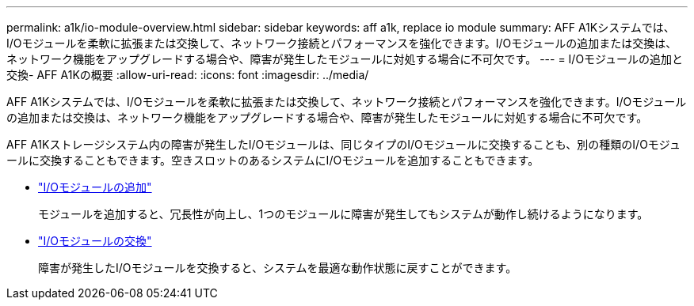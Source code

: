 ---
permalink: a1k/io-module-overview.html 
sidebar: sidebar 
keywords: aff a1k, replace io module 
summary: AFF A1Kシステムでは、I/Oモジュールを柔軟に拡張または交換して、ネットワーク接続とパフォーマンスを強化できます。I/Oモジュールの追加または交換は、ネットワーク機能をアップグレードする場合や、障害が発生したモジュールに対処する場合に不可欠です。 
---
= I/Oモジュールの追加と交換- AFF A1Kの概要
:allow-uri-read: 
:icons: font
:imagesdir: ../media/


[role="lead"]
AFF A1Kシステムでは、I/Oモジュールを柔軟に拡張または交換して、ネットワーク接続とパフォーマンスを強化できます。I/Oモジュールの追加または交換は、ネットワーク機能をアップグレードする場合や、障害が発生したモジュールに対処する場合に不可欠です。

AFF A1Kストレージシステム内の障害が発生したI/Oモジュールは、同じタイプのI/Oモジュールに交換することも、別の種類のI/Oモジュールに交換することもできます。空きスロットのあるシステムにI/Oモジュールを追加することもできます。

* link:io-module-add.html["I/Oモジュールの追加"]
+
モジュールを追加すると、冗長性が向上し、1つのモジュールに障害が発生してもシステムが動作し続けるようになります。

* link:io-module-replace.html["I/Oモジュールの交換"]
+
障害が発生したI/Oモジュールを交換すると、システムを最適な動作状態に戻すことができます。


